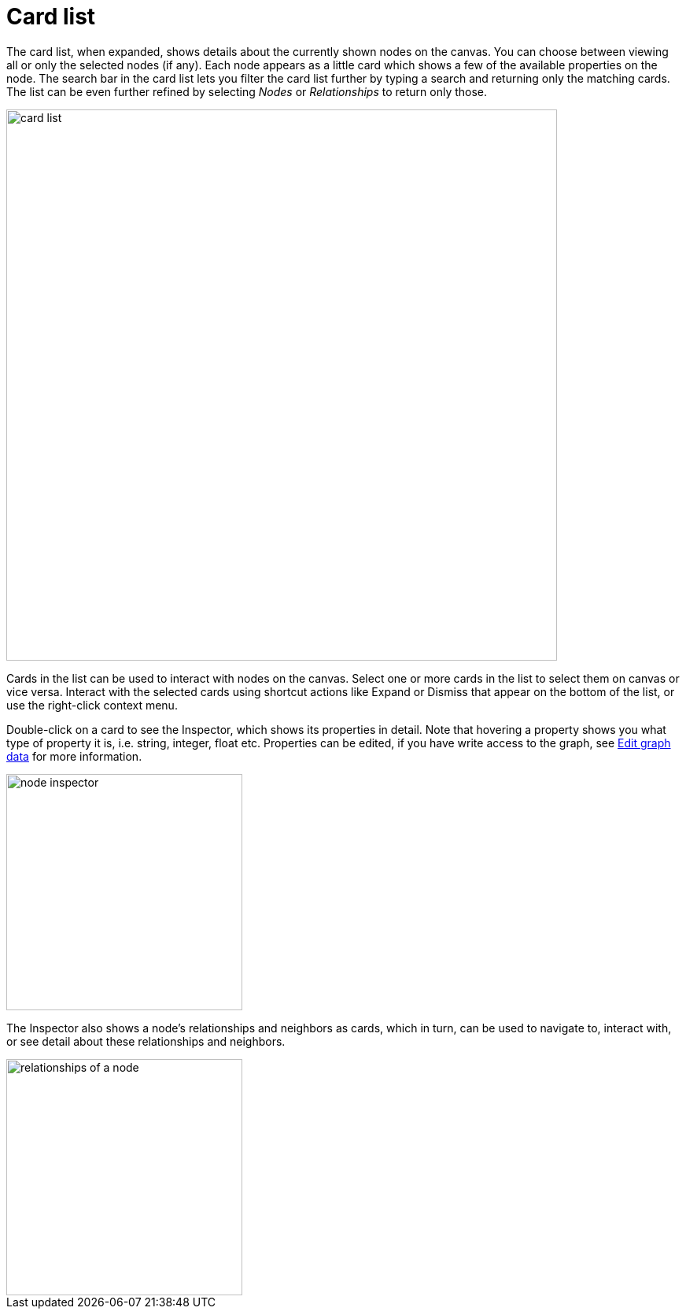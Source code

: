 :description: This section describes the card list in Explore.

[[card-list]]
= Card list

The card list, when expanded, shows details about the currently shown nodes on the canvas.
You can choose between viewing all or only the selected nodes (if any).
Each node appears as a little card which shows a few of the available properties on the node.
The search bar in the card list lets you filter the card list further by typing a search and returning only the matching cards.
The list can be even further refined by selecting _Nodes_ or _Relationships_ to return only those.

[.shadow]
image::card-list.png[width=700]

Cards in the list can be used to interact with nodes on the canvas.
Select one or more cards in the list to select them on canvas or vice versa.
Interact with the selected cards using shortcut actions like Expand or Dismiss that appear on the bottom of the list, or use the right-click context menu.

Double-click on a card to see the Inspector, which shows its properties in detail.
Note that hovering a property shows you what type of property it is, i.e. string, integer, float etc.
Properties can be edited, if you have write access to the graph, see xref::/explore-tutorial/edit-graph-data.adoc[Edit graph data] for more information.

[.shadow]
image::node-inspector.png[width=300]

The Inspector also shows a node’s relationships and neighbors as cards, which in turn, can be used to navigate to, interact with, or see detail about these relationships and neighbors.

[.shadow]
image::relationships-of-a-node.png[width=300]
